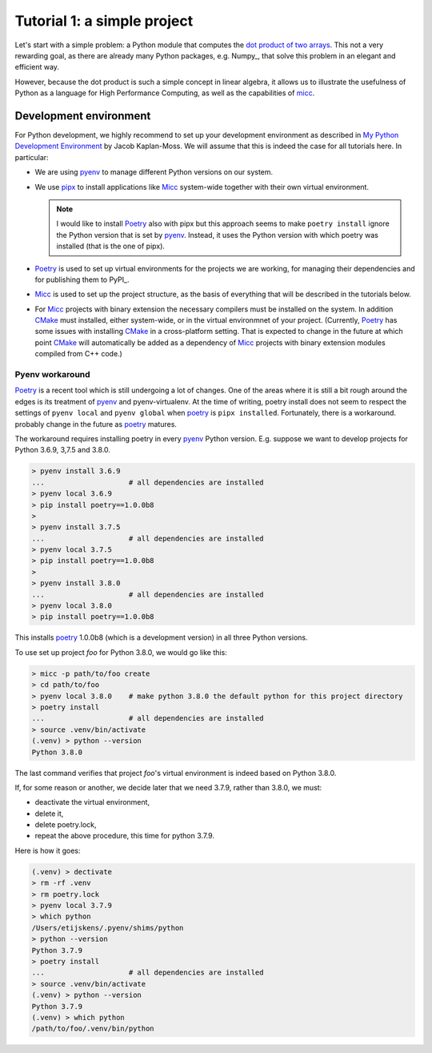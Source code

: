 
Tutorial 1: a simple project
============================

Let's start with a simple problem: a Python module that computes the 
`dot product of two arrays <https://en.wikipedia.org/wiki/Dot_product>`_. 
This not a very rewarding goal, as there are already many Python packages, 
e.g. Numpy_, that solve this problem in an elegant and efficient way. 

However, because the dot product is such a simple concept in linear algebra, 
it allows us to illustrate the usefulness of Python as a language for High 
Performance Computing, as well as the capabilities of 
`micc <https://et-micc.readthedocs.io/en/latest/>`_.

Development environment
-----------------------

For Python development, we highly recommend to set up your development environment as described in 
`My Python Development Environment <https://jacobian.org/2019/nov/11/python-environment-2020/>`_
by Jacob Kaplan-Moss. We will assume that this is indeed the case for all tutorials here. In 
particular:

* We are using `pyenv <https://github.com/pyenv/pyenv>`_ to manage different Python versions on 
  our system.
* We use `pipx <https://github.com/pipxproject/pipx/>`_ to install applications like
  Micc_ system-wide together with their own virtual environment.

  .. note:: I would like to install Poetry_ also with pipx but this approach seems to make
     ``poetry install`` ignore the Python version that is set by pyenv_. Instead, it uses the
     Python version with which poetry was installed (that is the one of pipx).

* `Poetry <https://poetry.eustace.io/docs/pyproject/>`_ is used to set up virtual environments for the projects we are working, for managing
  their dependencies and for publishing them to PyPI_. 
* Micc_ is used to set up the project structure, as the basis of everything that will be described
  in the tutorials below.
* For Micc_ projects with binary extension the necessary compilers must be installed on the system.
  In addition `CMake <https://cmake.org>`_ must installed, either system-wide, or in the virtual environmnet of your project. 
  (Currently, Poetry_ has some issues with installing CMake_ in a cross-platform setting. That is 
  expected to change in the future at which point CMake_ will automatically be added as a dependency
  of Micc_ projects with binary extension modules compiled from C++ code.)  

Pyenv workaround
^^^^^^^^^^^^^^^^
   
Poetry_ is a recent tool which is still undergoing a lot of changes. One of the areas where
it is still a bit rough around the edges is its treatment of pyenv_ and pyenv-virtualenv.
At the time of writing, poetry install does not seem to respect the settings of ``pyenv local``
and ``pyenv global`` when poetry_ is ``pipx installed``. Fortunately, there is a workaround.
probably change in the future as poetry_ matures.
   
The workaround requires installing poetry in every pyenv_ Python version. E.g. suppose we want to
develop projects for Python 3.6.9, 3,7.5 and 3.8.0.
   
.. code-block:: bash

   > pyenv install 3.6.9
   ...                    # all dependencies are installed
   > pyenv local 3.6.9
   > pip install poetry==1.0.0b8
   >
   > pyenv install 3.7.5
   ...                    # all dependencies are installed
   > pyenv local 3.7.5
   > pip install poetry==1.0.0b8
   >
   > pyenv install 3.8.0
   ...                    # all dependencies are installed
   > pyenv local 3.8.0
   > pip install poetry==1.0.0b8

This installs poetry_ 1.0.0b8 (which is a development version) in all three Python versions.

To use set up project *foo* for Python 3.8.0, we would go like this:
   
.. code-block:: bash

   > micc -p path/to/foo create
   > cd path/to/foo
   > pyenv local 3.8.0    # make python 3.8.0 the default python for this project directory
   > poetry install
   ...                    # all dependencies are installed
   > source .venv/bin/activate
   (.venv) > python --version
   Python 3.8.0

The last command verifies that project *foo*'s virtual environment is indeed based on Python 3.8.0.

If, for some reason or another, we decide later that we need 3.7.9, rather than 3.8.0, we must:

* deactivate the virtual environment,
* delete it,
* delete poetry.lock,
* repeat the above procedure, this time for python 3.7.9.

Here is how it goes:

.. code-block:: bash

   (.venv) > dectivate
   > rm -rf .venv
   > rm poetry.lock
   > pyenv local 3.7.9
   > which python
   /Users/etijskens/.pyenv/shims/python
   > python --version
   Python 3.7.9
   > poetry install
   ...                    # all dependencies are installed
   > source .venv/bin/activate
   (.venv) > python --version
   Python 3.7.9
   (.venv) > which python
   /path/to/foo/.venv/bin/python

     